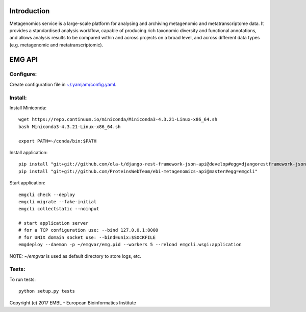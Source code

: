 .. image:: https://travis-ci.org/ProteinsWebTeam/ebi-metagenomics-api.svg?branch=master
    :target: https://travis-ci.org/ProteinsWebTeam/ebi-metagenomics-api


Introduction
============

Metagenomics service is a large-scale platform for analysing and archiving metagenomic and metatranscriptome data. It provides a standardised analysis workflow, capable of producing rich taxonomic diversity and functional annotations, and allows analysis results to be compared within and across projects on a broad level, and across different data types (e.g. metagenomic and metatranscriptomic).


EMG API
=======

Configure:
----------

Create configuration file in `~/.yamjam/config.yaml <docker/config.yaml>`_.


Install:
--------

Install Miniconda::

    wget https://repo.continuum.io/miniconda/Miniconda3-4.3.21-Linux-x86_64.sh
    bash Miniconda3-4.3.21-Linux-x86_64.sh

    export PATH=~/conda/bin:$PATH


Install application::

    pip install "git+git://github.com/ola-t/django-rest-framework-json-api@develop#egg=djangorestframework-jsonapi"
    pip install "git+git://github.com/ProteinsWebTeam/ebi-metagenomics-api@master#egg=emgcli"


Start application::

    emgcli check --deploy
    emgcli migrate --fake-initial
    emgcli collectstatic --noinput

    # start application server
    # for a TCP configuration use: --bind 127.0.0.1:8000
    # for UNIX domain socket use: --bind=unix:$SOCKFILE
    emgdeploy --daemon -p ~/emgvar/emg.pid --workers 5 --reload emgcli.wsgi:application

NOTE: `~/emgvar` is used as default directory to store logs, etc.


Tests:
------

To run tests::

    python setup.py tests


Copyright (c) 2017 EMBL - European Bioinformatics Institute
